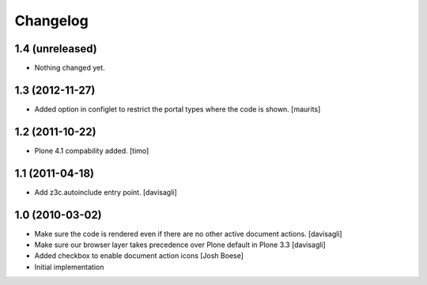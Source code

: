 Changelog
=========

1.4 (unreleased)
----------------

- Nothing changed yet.


1.3 (2012-11-27)
----------------

* Added option in configlet to restrict the portal types where the
  code is shown.
  [maurits]

1.2 (2011-10-22)
----------------

* Plone 4.1 compability added.
  [timo]

1.1 (2011-04-18)
----------------

* Add z3c.autoinclude entry point.
  [davisagli]

1.0 (2010-03-02)
----------------

* Make sure the code is rendered even if there are no other active document
  actions.
  [davisagli]

* Make sure our browser layer takes precedence over Plone default in Plone 3.3
  [davisagli]

* Added checkbox to enable document action icons
  [Josh Boese]

* Initial implementation
